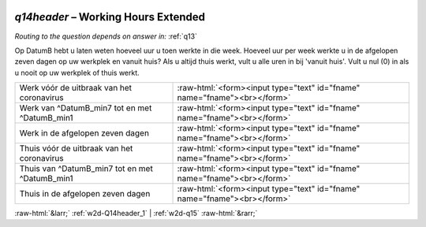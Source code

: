 .. _w2d-q14header:

 
 .. role:: raw-html(raw) 
        :format: html 

`q14header` – Working Hours Extended
================================
*Routing to the question depends on answer in:* :ref:`q13`

Op DatumB hebt u laten weten hoeveel uur u toen werkte in die week. Hoeveel uur per week werkte u in de afgelopen zeven dagen op uw werkplek en vanuit huis? Als u altijd thuis werkt, vult u alle uren in bij 'vanuit huis'. Vult u nul (0) in als u nooit op uw werkplek of thuis werkt.

.. csv-table::
   :delim: |

           Werk vóór de uitbraak van het coronavirus | :raw-html:`<form><input type="text" id="fname" name="fname"><br></form>`
           Werk van ^DatumB_min7 tot en met ^DatumB_min1 | :raw-html:`<form><input type="text" id="fname" name="fname"><br></form>`
           Werk in de afgelopen zeven dagen | :raw-html:`<form><input type="text" id="fname" name="fname"><br></form>`
           Thuis vóór de uitbraak van het coronavirus | :raw-html:`<form><input type="text" id="fname" name="fname"><br></form>`
           Thuis van ^DatumB_min7 tot en met ^DatumB_min1 | :raw-html:`<form><input type="text" id="fname" name="fname"><br></form>`
           Thuis in de afgelopen zeven dagen | :raw-html:`<form><input type="text" id="fname" name="fname"><br></form>`

.. image:: ../_screenshots/w2-q14header.png


:raw-html:`&larr;` :ref:`w2d-Q14header_1` | :ref:`w2d-q15` :raw-html:`&rarr;`
